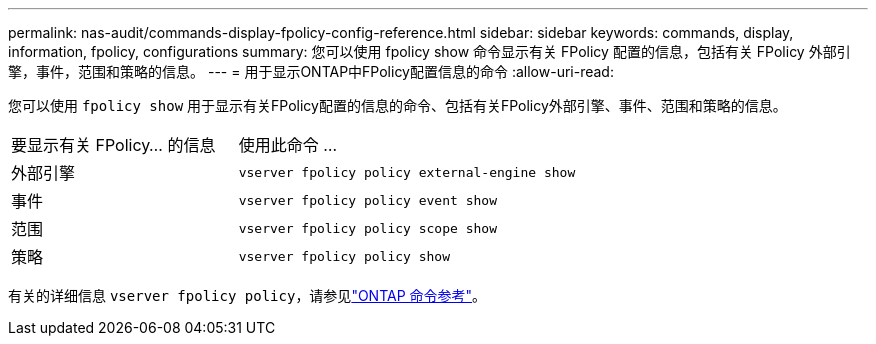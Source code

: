 ---
permalink: nas-audit/commands-display-fpolicy-config-reference.html 
sidebar: sidebar 
keywords: commands, display, information, fpolicy, configurations 
summary: 您可以使用 fpolicy show 命令显示有关 FPolicy 配置的信息，包括有关 FPolicy 外部引擎，事件，范围和策略的信息。 
---
= 用于显示ONTAP中FPolicy配置信息的命令
:allow-uri-read: 


[role="lead"]
您可以使用 `fpolicy show` 用于显示有关FPolicy配置的信息的命令、包括有关FPolicy外部引擎、事件、范围和策略的信息。

[cols="40,60"]
|===


| 要显示有关 FPolicy... 的信息 | 使用此命令 ... 


 a| 
外部引擎
 a| 
`vserver fpolicy policy external-engine show`



 a| 
事件
 a| 
`vserver fpolicy policy event show`



 a| 
范围
 a| 
`vserver fpolicy policy scope show`



 a| 
策略
 a| 
`vserver fpolicy policy show`

|===
有关的详细信息 `vserver fpolicy policy`，请参见link:https://docs.netapp.com/us-en/ontap-cli/search.html?q=vserver+fpolicy+policy["ONTAP 命令参考"^]。
